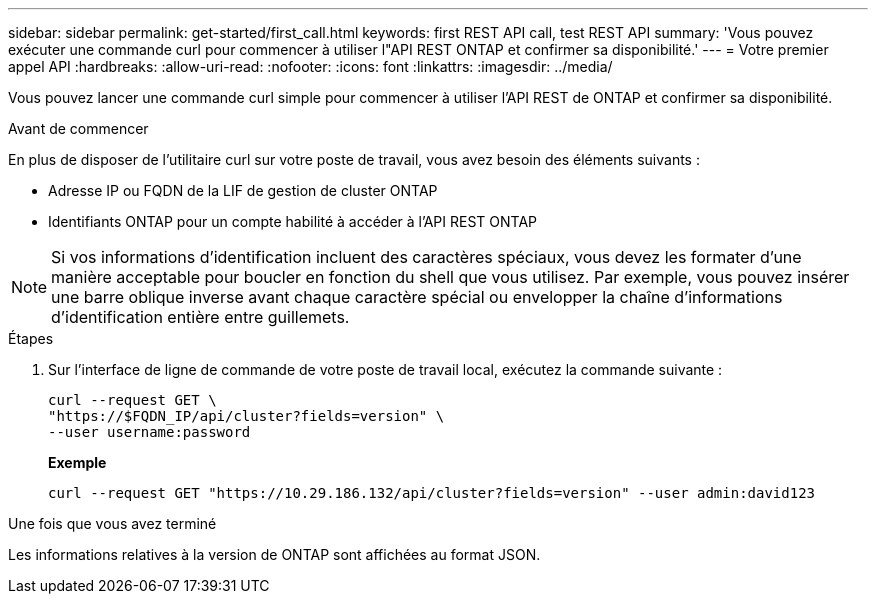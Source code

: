 ---
sidebar: sidebar 
permalink: get-started/first_call.html 
keywords: first REST API call, test REST API 
summary: 'Vous pouvez exécuter une commande curl pour commencer à utiliser l"API REST ONTAP et confirmer sa disponibilité.' 
---
= Votre premier appel API
:hardbreaks:
:allow-uri-read: 
:nofooter: 
:icons: font
:linkattrs: 
:imagesdir: ../media/


[role="lead"]
Vous pouvez lancer une commande curl simple pour commencer à utiliser l'API REST de ONTAP et confirmer sa disponibilité.

.Avant de commencer
En plus de disposer de l'utilitaire curl sur votre poste de travail, vous avez besoin des éléments suivants :

* Adresse IP ou FQDN de la LIF de gestion de cluster ONTAP
* Identifiants ONTAP pour un compte habilité à accéder à l'API REST ONTAP



NOTE: Si vos informations d'identification incluent des caractères spéciaux, vous devez les formater d'une manière acceptable pour boucler en fonction du shell que vous utilisez. Par exemple, vous pouvez insérer une barre oblique inverse avant chaque caractère spécial ou envelopper la chaîne d'informations d'identification entière entre guillemets.

.Étapes
. Sur l'interface de ligne de commande de votre poste de travail local, exécutez la commande suivante :
+
[source, curl]
----
curl --request GET \
"https://$FQDN_IP/api/cluster?fields=version" \
--user username:password
----
+
*Exemple*

+
`curl --request GET "https://10.29.186.132/api/cluster?fields=version" --user admin:david123`



.Une fois que vous avez terminé
Les informations relatives à la version de ONTAP sont affichées au format JSON.
